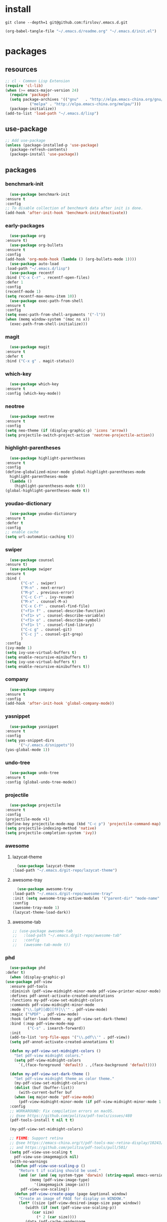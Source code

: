 #+STARTUP: content
* install
  #+BEGIN_SRC shell :tangle no
    git clone --depth=1 git@github.com:firslov/.emacs.d.git
  #+END_SRC
  #+BEGIN_SRC emacs-lisp :tangle no
    (org-babel-tangle-file "~/.emacs.d/readme.org" "~/.emacs.d/init.el")
  #+END_SRC
* packages
** resources
   #+BEGIN_SRC emacs-lisp
     ;; cl - Common Lisp Extension
     (require 'cl-lib)
     (when (>= emacs-major-version 24)
       (require 'package)
       (setq package-archives '(("gnu"   . "http://elpa.emacs-china.org/gnu/")
				("melpa" . "http://elpa.emacs-china.org/melpa/")))
       (package-initialize))
     (add-to-list 'load-path "~/.emacs.d/lisp")
   #+END_SRC
** use-package
   #+BEGIN_SRC emacs-lisp
     ;; Add use-package
     (unless (package-installed-p 'use-package)
       (package-refresh-contents)
       (package-install 'use-package))
   #+END_SRC
** packages
*** benchmark-init
    #+BEGIN_SRC emacs-lisp
      (use-package benchmark-init
	:ensure t
	:config
	;; To disable collection of benchmark data after init is done.
	(add-hook 'after-init-hook 'benchmark-init/deactivate))
    #+END_SRC
*** early-packages
    #+BEGIN_SRC emacs-lisp
      (use-package org
	:ensure t)
      (use-package org-bullets
	:ensure t
	:config
	(add-hook 'org-mode-hook (lambda () (org-bullets-mode 1))))
      (use-package auto-load
	:load-path "~/.emacs.d/lisp")
      (use-package recentf
	:bind ("C-x C-r" . recentf-open-files)
	:defer 1
	:config
	(recentf-mode 1)
	(setq recentf-max-menu-item 10))
      (use-package exec-path-from-shell
	:ensure t
	:config
	(setq exec-path-from-shell-arguments '("-l"))
	(when (memq window-system '(mac ns x))
	  (exec-path-from-shell-initialize)))
    #+END_SRC
*** magit
    #+BEGIN_SRC emacs-lisp
      (use-package magit
	:ensure t
	:defer t
	:bind ("C-x g" . magit-status))
    #+END_SRC
*** which-key
    #+BEGIN_SRC emacs-lisp
      (use-package which-key
	:ensure t
	:config (which-key-mode))
    #+END_SRC
*** neotree
    #+BEGIN_SRC emacs-lisp
      (use-package neotree
	:ensure t
	:config
	(setq neo-theme (if (display-graphic-p) 'icons 'arrow))
	(setq projectile-switch-project-action 'neotree-projectile-action))
    #+END_SRC
*** highlight-parentheses
    #+BEGIN_SRC emacs-lisp
      (use-package highlight-parentheses
	:ensure t
	:config
	(define-globalized-minor-mode global-highlight-parentheses-mode
	  highlight-parentheses-mode
	  (lambda ()
	    (highlight-parentheses-mode t)))
	(global-highlight-parentheses-mode t))
    #+END_SRC
*** youdao-dictionary
    #+BEGIN_SRC emacs-lisp
      (use-package youdao-dictionary
	:ensure t
	:defer t
	:config
	;; enable cache
	(setq url-automatic-caching t))
    #+END_SRC
*** swiper
    #+BEGIN_SRC emacs-lisp
      (use-package counsel
	:ensure t)
      (use-package swiper
	:ensure t
	:bind (
	       ("C-s" . swiper)
	       ("M-n" . next-error)
	       ("M-p" . previous-error)
	       ("C-c C-r" . ivy-resume)
	       ("M-x" . counsel-M-x)
	       ("C-x C-f" . counsel-find-file)
	       ("<f1> f" . counsel-describe-function)
	       ("<f1> v" . counsel-describe-variable)
	       ("<f1> o" . counsel-describe-symbol)
	       ("<f1> l" . counsel-find-library)
	       ("C-c g" . counsel-git)
	       ("C-c j" . counsel-git-grep)
	       )
	:config
	(ivy-mode 1)
	(setq ivy-use-virtual-buffers t)
	(setq enable-recursive-minibuffers t)
	(setq ivy-use-virtual-buffers t)
	(setq enable-recursive-minibuffers t))
    #+END_SRC
*** company
    #+BEGIN_SRC emacs-lisp
      (use-package company
	:ensure t
	:config
	(add-hook 'after-init-hook 'global-company-mode))
    #+END_SRC
*** yasnippet
    #+BEGIN_SRC emacs-lisp
      (use-package yasnippet
	:ensure t
	:config
	(setq yas-snippet-dirs
	      '("~/.emacs.d/snippets"))
	(yas-global-mode 1))
    #+END_SRC
*** undo-tree
    #+BEGIN_SRC emacs-lisp
      (use-package undo-tree
	:ensure t
	:config (global-undo-tree-mode))
    #+END_SRC
*** projectile
    #+BEGIN_SRC emacs-lisp
      (use-package projectile
	:ensure t
	:config
	(projectile-mode +1)
	(define-key projectile-mode-map (kbd "C-c p") 'projectile-command-map)
	(setq projectile-indexing-method 'native)
	(setq projectile-completion-system 'ivy))
    #+END_SRC
*** awesome
**** lazycat-theme
     #+BEGIN_SRC emacs-lisp
       (use-package lazycat-theme
	 :load-path "~/.emacs.d/git-repo/lazycat-theme")
     #+END_SRC
**** awesome-tray
     #+BEGIN_SRC emacs-lisp
       (use-package awesome-tray
	 :load-path "~/.emacs.d/git-repo/awesome-tray"
	 :init (setq awesome-tray-active-modules '("parent-dir" "mode-name" "git" "date"))
	 :config
	 (awesome-tray-mode 1)
	 (lazycat-theme-load-dark))
     #+END_SRC
**** awesome-tab
     #+BEGIN_SRC emacs-lisp
       ;; (use-package awesome-tab
       ;;   :load-path "~/.emacs.d/git-repo/awesome-tab"
       ;;   :config
       ;;   (awesome-tab-mode t))
     #+END_SRC
*** phd
    #+BEGIN_SRC emacs-lisp
      (use-package phd
	:defer t)
      (when (display-graphic-p)
	(use-package pdf-view
	  :ensure pdf-tools
	  :diminish (pdf-view-midnight-minor-mode pdf-view-printer-minor-mode)
	  :defines pdf-annot-activate-created-annotations
	  :functions my-pdf-view-set-midnight-colors
	  :commands pdf-view-midnight-minor-mode
	  :mode ("\\.[pP][dD][fF]\\'" . pdf-view-mode)
	  :magic ("%PDF" . pdf-view-mode)
	  :hook (after-load-theme . my-pdf-view-set-dark-theme)
	  :bind (:map pdf-view-mode-map
		      ("C-s" . isearch-forward))
	  :init
	  (add-to-list 'org-file-apps '("\\.pdf\\'" . pdf-view))
	  (setq pdf-annot-activate-created-annotations t)

	  (defun my-pdf-view-set-midnight-colors ()
	    "Set pdf-view midnight colors."
	    (setq pdf-view-midnight-colors
		  `(,(face-foreground 'default) . ,(face-background 'default))))

	  (defun my-pdf-view-set-dark-theme ()
	    "Set pdf-view midnight theme as color theme."
	    (my-pdf-view-set-midnight-colors)
	    (dolist (buf (buffer-list))
	      (with-current-buffer buf
		(when (eq major-mode 'pdf-view-mode)
		  (pdf-view-midnight-minor-mode (if pdf-view-midnight-minor-mode 1 -1))))))
	  :config
	  ;; WORKAROUND: Fix compilation errors on macOS.
	  ;; @see https://github.com/politza/pdf-tools/issues/480
	  (pdf-tools-install t nil t t)

	  (my-pdf-view-set-midnight-colors)

	  ;; FIXME: Support retina
	  ;; @see https://emacs-china.org/t/pdf-tools-mac-retina-display/10243/
	  ;; and https://github.com/politza/pdf-tools/pull/501/
	  (setq pdf-view-use-scaling t
		pdf-view-use-imagemagick nil)
	  (with-no-warnings
	    (defun pdf-view-use-scaling-p ()
	      "Return t if scaling should be used."
	      (and (or (and (eq system-type 'darwin) (string-equal emacs-version "27.0.50"))
		       (memq (pdf-view-image-type)
			     '(imagemagick image-io)))
		   pdf-view-use-scaling))
	    (defun pdf-view-create-page (page &optional window)
	      "Create an image of PAGE for display on WINDOW."
	      (let* ((size (pdf-view-desired-image-size page window))
		     (width (if (not (pdf-view-use-scaling-p))
				(car size)
			      (* 2 (car size))))
		     (data (pdf-cache-renderpage
			    page width width))
		     (hotspots (pdf-view-apply-hotspot-functions
				window page size)))
		(pdf-view-create-image data
				       :width width
				       :scale (if (pdf-view-use-scaling-p) 0.5 1)
				       :map hotspots
				       :pointer 'arrow))))

	  ;; Recover last viewed position
	  (use-package pdf-view-restore
	    :hook (pdf-view-mode . pdf-view-restore-mode)
	    :init (setq pdf-view-restore-filename
			(locate-user-emacs-file ".pdf-view-restore")))))
      ;; (use-package interleave
      ;;   :defer t
      ;;   :ensure t
      ;;   :config
      ;;   (setq interleave-split-direction 'horizontal)
      ;;   (setq interleave-split-lines 9))
      (use-package shengci
	:ensure f
	:load-path "~/.emacs.d/git-repo/shengci.el")
    #+END_SRC
*** all for notes
**** org-roam
     #+BEGIN_SRC emacs-lisp
       (use-package org-roam
	 :ensure t
	 :hook
	 (after-init . org-roam-mode)
	 :custom
	 (org-roam-directory "~/firslov")
	 :bind (:map org-roam-mode-map
		     (("C-c n l" . org-roam)
		      ("C-c n f" . org-roam-find-file)
		      ("C-c n g" . org-roam-graph))
		     :map org-mode-map
		     (("C-c n i" . org-roam-insert))
		     (("C-c n I" . org-roam-insert-immediate)))
	 :config
	 (setq org-roam-tag-sources '(prop last-directory)
	       org-roam-capture-templates
	       '(("d" "default" plain (function org-roam--capture-get-point)
		  "%?"
		  :file-name "${slug}"
		  :head "#+title: ${title}\n"
		  :unnarrowed t)
		 ("t" "tag" plain (function org-roam--capture-get-point)
		  "%?"
		  :file-name "tag/${slug}"
		  :head "#+title: ${title}\n"
		  :unnarrowed t)
		 ("j" "journal" plain (function org-roam--capture-get-point)
		  "%?"
		  :file-name "journal/${title}"
		  :head "#+title: ${title}\n"
		  :unnarrowed t)))
	 )
     #+END_SRC
**** org-journal
     #+BEGIN_SRC emacs-lisp
       (use-package org-journal
	 :ensure t
	 :bind ("C-c n j" . org-journal-new-entry)
	 :config
	 (setq org-journal-dir "~/firslov/journal"
	       org-journal-date-prefix "#+title: "
	       org-journal-time-prefix "* "
	       org-journal-date-format "%Y-%m-%d"
	       org-journal-file-format "%Y-%m-%d.org"))
     #+END_SRC
**** deft
     #+BEGIN_SRC emacs-lisp
       (use-package deft
	 :ensure t
	 :bind ("C-c n d" . deft)
	 :commands (deft)
	 :config (setq deft-directory "~/firslov"
		       deft-extensions '("md" "org")
		       ;; deft-recursive t
		       deft-use-filename-as-title t))
     #+END_SRC
**** etc
     #+BEGIN_SRC emacs-lisp
       (use-package org-sidebar
	 :ensure t)
       (use-package org-download
	 :ensure t
	 :config
	 ;; Drag-and-drop to `dired`
	 (add-hook 'dired-mode-hook 'org-download-enable)
	 (setq-default org-download-image-dir "./src")
	 (setq org-download-display-inline-images nil))
       ;; (use-package helm-org-rifle
       ;;   :ensure t)
       ;; (use-package helm-rg
       ;;   :ensure t)
       (use-package valign
	 :load-path "~/.emacs.d/git-repo/valign"
	 :config
	 (add-hook 'org-mode-hook #'valign-mode))
     #+END_SRC
*** misc packages
    #+BEGIN_SRC emacs-lisp
      (use-package all-the-icons
	:ensure t) 
      (use-package restart-emacs
	:ensure t
	:defer t
	:init
	(defun b-restart-emacs (f)
	  (org-babel-tangle-file "~/.emacs.d/readme.org" "~/.emacs.d/init.el"))
	(advice-add #'restart-emacs :before #'b-restart-emacs))
      (use-package ace-window
	:ensure t
	:defer t
	:config
	(global-set-key [remap other-window] 'ace-window)
	(custom-set-faces
	 '(aw-leading-char-face
	   ((t (:inderit ace-jump-face-foreground :height 3.0))))))
      (use-package diminish
	:ensure t
	:diminish (ivy-mode eldoc-mode which-key-mode))
      (use-package org-equation-live-preview
	:load-path "~/.emacs.d/git-repo/org-equation-live-preview"
	:defer t)
      (use-package learn-timer
	:load-path "~/.emacs.d/lisp"
	:after awesome-tray
	:config
	(add-to-list 'awesome-tray-active-modules "timer" 'append)
	(add-to-list 'awesome-tray-active-modules "todo" 'append)
	)
      (use-package auto-save
	:load-path "~/.emacs.d/lisp"
	:config
	(auto-save-enable)              ;; 开启自动保存功能
	(setq auto-save-slient t)       ;; 自动保存的时候静悄悄的， 不要打扰我
	)
      (use-package auto-indent
	:load-path "~/.emacs.d/lisp"
	:config (auto-indent-enable))
      (use-package posframe
	:ensure t
	:config
	(defun call-a-posframe ()
	  (interactive)
	  (defvar my-posframe-buffer " *my-posframe-buffer*")
	  (with-current-buffer (get-buffer-create my-posframe-buffer)
	    (erase-buffer)
	    (insert "Hello world"))
	  (when (posframe-workable-p)
	    (posframe-show my-posframe-buffer
			   :position (point))))
	)
    #+END_SRC
** python
*** elpy
    #+BEGIN_SRC emacs-lisp
      (use-package elpy
	:ensure t
	:defer t
	:config
	(elpy-enable)
	;; Use IPython for REPL
	(setq python-shell-interpreter "jupyter"
	      python-shell-interpreter-args "console --simple-prompt"
	      python-shell-prompt-detect-failure-warning nil)
	(add-to-list 'python-shell-completion-native-disabled-interpreters
		     "jupyter"))
    #+END_SRC
*** py-autopep8
    #+BEGIN_SRC emacs-lisp
      (use-package py-autopep8
	:ensure t
	:defer t
	:config
	(add-hook 'elpy-mode-hook 'py-autopep8-enable-on-save)
	(setq py-autopep8-options '("--max-line-length=100")))
    #+END_SRC
*** flycheck
    #+BEGIN_SRC emacs-lisp
      (use-package flycheck
	:ensure t
	:defer t
	:config
	(global-flycheck-mode)
	(setq elpy-modules (delq 'elpy-module-flymake elpy-modules))
	(add-hook 'elpy-mode-hook 'flycheck-mode))
    #+END_SRC
*** ein
    #+BEGIN_SRC emacs-lisp
      (use-package ein
	:ensure t
	)
    #+END_SRC
* diff-sys
** window-nt
   #+BEGIN_SRC emacs-lisp
     (when (eq system-type 'windows-nt)
       (setq conf_dir "e:/emacs/.emacs.d/"
	     org-directory "e:/org/"
	     init-file (concat conf_dir "lisp/init-main.el")
	     init-sys (concat conf_dir "lisp/windows-nt.el"))
       ;; init fullscreen
       (add-to-list 'default-frame-alist '(fullscreen . maximized))
       )
   #+END_SRC
** darwin
   #+BEGIN_SRC emacs-lisp
     (when (eq system-type 'darwin)
       (setq conf_dir "~/.emacs.d/"
	     org-directory "~/firslov/"
	     init-file (concat conf_dir "lisp/init-main.el")
	     init-sys (concat conf_dir "lisp/darwin.el"))
       ;; font
       (set-face-attribute 'default nil :font "MesloLGLDZ Nerd Font 16")
       ;; env
       (setenv "PATHONPATH" "/opt/anaconda3/bin")
       (setenv "PATH" "/opt/anaconda3/bin:/bin:/usr/bin:/usr/local/bin:/sbin:/usr/sbin:/usr/local/sbin")
       (setq python-shell-interpreter "/opt/anaconda3/bin/python3")
       (setq ein:jupyter-server-command "/opt/anaconda3/bin/jupyter")
       )
   #+END_SRC
** linux
   #+BEGIN_SRC emacs-lisp
     (when (eq system-type 'gnu/linux)
       (setq conf_dir "~/.emacs.d/"
	     org-directory "~/org/"
	     init-file (concat conf_dir "lisp/init-main.el")
	     init-sys (concat conf_dir "lisp/darwin.el"))
       )
   #+END_SRC
* user-config
** config
   #+BEGIN_SRC emacs-lisp
     ;; 启动页面
     ;; (setq initial-buffer-choice (concat org-directory "note.org"))
     ;; 强制左右分屏
     (setq split-height-threshold nil)
     (setq split-width-threshold 0)
     ;; 关闭欢迎界面
     (setq inhibit-splash-screen t)
     ;; fonts problem
     (setq inhibit-compacting-font-caches t)
     ;; Enable line numbers globally
     ;; (global-linum-mode nil)
     ;; disable alert voice
     (setq ring-bell-function 'ignore)
     ;; UI
     (tool-bar-mode 0)
     (scroll-bar-mode 0)
     (menu-bar-mode t)
     ;; Highlight the "()"
     (show-paren-mode t)
     ;; Auto complete the "()"
     (electric-pair-mode t)
     ;; Set the electric-pair-mode's pair keywords
     (setq electric-pair-pairs
	   '((?\" . ?\")
	     (?\( . ?\))
	     ;;(?\< . ?\>)
	     (?\{ . ?\})))
     (setq-default cursor-type 'bar)
     ;; Save the point position
     (save-place-mode t)
     ;; 设置默认读入文件编码
     ;; (prefer-coding-system 'gbk)
     ;; 设置写入文件编码
     ;; (setq default-buffer-file-coding-system 'gbk)
     ;; disable backup
     (setq make-backup-files nil)
     ;; disable auto-save
     (setq auto-save-default nil)
     ;; yes-or-no y-or-n
     (fset 'yes-or-no-p 'y-or-n-p)
     ;; select input delete
     (delete-selection-mode 1)
     ;; highlight current line
     (global-hl-line-mode 1)
     ;; autoload change out of emacs
     (global-auto-revert-mode 1)
     ;; highlight in org-mode
     (setq org-src-fontify-natively t)
     ;; 自动换行
     (toggle-truncate-lines 1)
     ;; emacs guess indent
     (setq python-indent-guess-indent-offset nil)
     ;; display buffer alist
     (setq display-buffer-alist
	   '(("\\*e?shell\\*"
	      (display-buffer-in-side-window)
	      (window-height . 0.3)
	      (side . bottom)
	      (slot . -1))
	     ("\\*\\(Backtrace\\|Warnings\\|Compile-Log\\|[Hh]elp\\|Messages\\)\\*"
	      (display-buffer-in-side-window)
	      (window-width . 0.5)
	      (side . right)
	      (slot . 1))
	     ))
     (add-to-list 'org-link-frame-setup '(file . find-file))
   #+END_SRC
** key-bind
   #+BEGIN_SRC emacs-lisp
     ;; save all buffers
     (global-set-key (kbd "<f12>") 'org-save-all-org-buffers)
     ;; 绑定 <f5> <f6> 键上
     (global-set-key (kbd "<f5>") 'youdao-dictionary-search-at-point-posframe)
     (global-set-key (kbd "<f6>") 'youdao-dictionary-play-voice-at-point)
     ;; ibuffer
     (global-set-key (kbd "C-x C-b") 'ibuffer)
     ;; show startup page
     (global-set-key (kbd "C-.") 'show-startup-page)
     ;; 将函数 load-init-file 绑定到 <f1> 0 键上
     (global-set-key (kbd "<f1> 0") 'load-init)
     ;; 将函数 open-init-file 绑定到 <f1> 1 键上
     (global-set-key (kbd "<f1> 1") 'open-init-file)
     ;; 将函数 open-articles 绑定到<f1> 2 键上
     (global-set-key (kbd "<f1> 2") 'open-articles)
     ;; 将函数 org-todo 绑定到<f1> 3 键上
     (global-set-key (kbd "<f1> 3") 'org-todo-list)
     ;; 将函数 indent-buffer 绑定到 <f8> 键上
     (global-set-key (kbd "<f8>") 'indent-buffer)
     ;; 上下翻半页
     (global-set-key "\M-n" 'scroll-half-page-up)
     (global-set-key "\M-p" 'scroll-half-page-down)
     ;; 生词记录
     (global-set-key (kbd "<f7>") 'shengci-capture-word-and-save)
   #+END_SRC
** function
   #+BEGIN_SRC emacs-lisp
     ;; 快速打开配置文件
     (defun open-init-file()
       (interactive)
       (find-file (concat conf_dir "readme.org")))
     ;; 快速加载配置文件
     (defun load-init()
       (interactive)
       (org-babel-load-file (concat conf_dir "readme.org")))
     ;; 快速打开articles
     (defun open-articles()
       (interactive)
       (find-file "~/org/Archive.org"))
     ;; neotree list config-dir
     (defun nconf()
       (interactive)
       (neotree-dir conf_dir)
       (other-window -1))
     ;; format the buffer
     (defun indent-buffer()
       (interactive)
       (indent-region (point-min) (point-max)))
     ;; 翻页
     (defun scroll-half-page-down ()
       "scroll down half the page"
       (interactive)
       (scroll-down (/ (window-body-height) 2)))
     (defun scroll-half-page-up ()
       "scroll up half the page"
       (interactive)
       (scroll-up (/ (window-body-height) 2)))
     ;; 窗口启动位置大小
     (defun init-my-frame ()
       (set-frame-position (selected-frame) 120 40)
       (set-frame-width (selected-frame) 120)
       (set-frame-height (selected-frame) 30))
     (add-hook 'after-init-hook 'init-my-frame)
     ;; set alpha
     (defun set-alpha (var)
       "Set the backgroud alpha by VAR."
       (interactive "sAlpha or not(y-or-n): ")
       (pcase var
	 ("y" (set-frame-parameter nil 'alpha '(90 . 100)))
	 ("n" (set-frame-parameter nil 'alpha '(100 . 100)))))
     ;; refresh startup function
     (defun show-startup-page()
       (interactive)
       (org-agenda-list)
       (org-agenda-day-view))
     (add-hook 'window-setup-hook 'show-startup-page)
   #+END_SRC
** transparency
   #+BEGIN_SRC emacs-lisp
     ;; @purcell
     (defun sanityinc/adjust-opacity (frame incr)
       "Adjust the background opacity of FRAME by increment INCR."
       (unless (display-graphic-p frame)
	 (error "Cannot adjust opacity of this frame"))
       (let* ((oldalpha (or (frame-parameter frame 'alpha) 100))
	      (oldalpha (if (listp oldalpha) (car oldalpha) oldalpha))
	      (newalpha (+ incr oldalpha)))
	 (when (and (<= frame-alpha-lower-limit newalpha) (>= 100 newalpha))
	   (modify-frame-parameters frame (list (cons 'alpha newalpha))))))
     (global-set-key (kbd "M-C-8") (lambda ()
				     (interactive)
				     (sanityinc/adjust-opacity nil -2)))
     (global-set-key (kbd "M-C-9") (lambda ()
				     (interactive)
				     (sanityinc/adjust-opacity nil 2)))
     (global-set-key (kbd "M-C-7") (lambda ()
				     (interactive)
				     (modify-frame-parameters nil `((alpha . 100)))))
   #+END_SRC
* org
  #+BEGIN_SRC emacs-lisp
    ;; org variables
    ;; (add-to-list 'org-file-apps '("\\.pdf\\'" . "Microsoft\ edge %s"))
    (add-hook 'org-mode-hook (lambda () (setq truncate-lines nil)))
    (add-hook 'org-mode-hook 'linum-mode)
    (setq org-agenda-files (directory-files-recursively "~/firslov/" "\\.org$")
	  lt-todo-files org-agenda-files
	  org-agenda-skip-function-global '(org-agenda-skip-entry-if 'regexp "\\* DONE\\|\\* CANCELED")
	  ;; org-agenda-skip-function-global '(org-agenda-skip-entry-if 'notregexp "\\* DONE\\|\\* CANCELED")
	  org-agenda-show-future-repeats nil
	  org-deadline-warning-days 30
	  org-agenda-window-setup nil
	  org-M-RET-may-split-line '((headline . nil))
	  org-agenda-time-grid '((daily today require-timed)
				 (1000 1400 1600 2000 2200)
				 "......" "----------------")
	  org-capture-templates
	  `(("i" "Inbox" entry (file ,(concat org-directory "inbox.org"))
	     "* %?" :unnarrowed t)
	    ;; ;; ("j" "Journal" entry (file+datetree ,(concat org-directory "journal.org"))
	    ;; ;;  "* %U\n%?" :unnarrowed t)
	    ;; ("a" "Arrangement" entry (file+headline ,(concat org-directory "inbox.org") "Arrangement:")
	    ;;  "* %? %^T")
	    ("t" "Todo")
	    ("tt" "Todo without time" entry (file+headline ,(concat org-directory "inbox.org") "Todo:")
	     "* TODO %?")
	    ("ts" "Todo with SCHEDULED" entry (file+headline ,(concat org-directory "inbox.org") "Todo:")
	     "* TODO %?\nSCHEDULED:%^t")
	    ("td" "Todo with DEADLINE" entry (file+headline ,(concat org-directory "inbox.org") "Todo:")
	     "* TODO %?\nDEADLINE:%^t"))
	  ;; org-refile-targets
	  ;; `((,(concat org-directory "note.org") :maxlevel . 2))
	  ;; `((,(concat org-directory "read.org") :maxlevel . 1)
	  ;; (,(concat org-directory "learn.org") :maxlevel . 1)
	  ;; (,(concat org-directory "emacs.org") :level . 1))
	  org-todo-keywords
	  '((sequence "TODO(t)" "CANCELED(c)" "|" "DONE(d)"))
	  org-todo-keyword-faces
	  '(("DAILY" . "green")
	    ("CANCELED" . "grey")))
    ;; set key
    (define-key global-map "\C-cc" 'org-capture)
    (define-key global-map "\M-q" 'org-agenda)
  #+END_SRC
* custom
  #+BEGIN_SRC emacs-lisp
    (when (eq system-type 'gnu/linux)
      (custom-set-variables
       ;; custom-set-variables was added by Custom.
       ;; If you edit it by hand, you could mess it up, so be careful.
       ;; Your init file should contain only one such instance.
       ;; If there is more than one, they won't work right.
       '(package-selected-packages
	 '(ein flycheck py-autopep8 elpy diminish ace-window org-bullets restart-emacs all-the-icons pdf-tools projectile undo-tree yasnippet company counsel youdao-dictionary highlight-parentheses org-download neotree which-key magit exec-path-from-shell use-package))
       '(show-paren-mode t)
       '(tool-bar-mode nil))
      (custom-set-faces
       ;; custom-set-faces was added by Custom.
       ;; If you edit it by hand, you could mess it up, so be careful.
       ;; Your init file should contain only one such instance.
       ;; If there is more than one, they won't work right.
       '(default ((t (:family "Purisa" :foundry "PfEd" :slant normal :weight bold :height 120 :width normal))))
       '(aw-leading-char-face ((t (:inderit ace-jump-face-foreground :height 3.0))))))
  #+END_SRC
